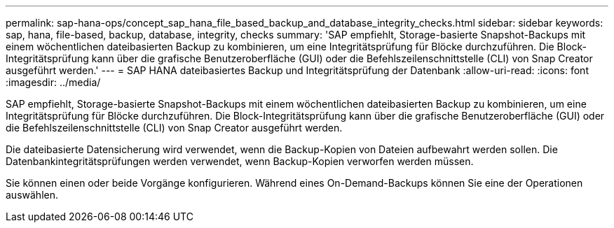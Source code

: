 ---
permalink: sap-hana-ops/concept_sap_hana_file_based_backup_and_database_integrity_checks.html 
sidebar: sidebar 
keywords: sap, hana, file-based, backup, database, integrity, checks 
summary: 'SAP empfiehlt, Storage-basierte Snapshot-Backups mit einem wöchentlichen dateibasierten Backup zu kombinieren, um eine Integritätsprüfung für Blöcke durchzuführen. Die Block-Integritätsprüfung kann über die grafische Benutzeroberfläche (GUI) oder die Befehlszeilenschnittstelle (CLI) von Snap Creator ausgeführt werden.' 
---
= SAP HANA dateibasiertes Backup und Integritätsprüfung der Datenbank
:allow-uri-read: 
:icons: font
:imagesdir: ../media/


[role="lead"]
SAP empfiehlt, Storage-basierte Snapshot-Backups mit einem wöchentlichen dateibasierten Backup zu kombinieren, um eine Integritätsprüfung für Blöcke durchzuführen. Die Block-Integritätsprüfung kann über die grafische Benutzeroberfläche (GUI) oder die Befehlszeilenschnittstelle (CLI) von Snap Creator ausgeführt werden.

Die dateibasierte Datensicherung wird verwendet, wenn die Backup-Kopien von Dateien aufbewahrt werden sollen. Die Datenbankintegritätsprüfungen werden verwendet, wenn Backup-Kopien verworfen werden müssen.

Sie können einen oder beide Vorgänge konfigurieren. Während eines On-Demand-Backups können Sie eine der Operationen auswählen.
